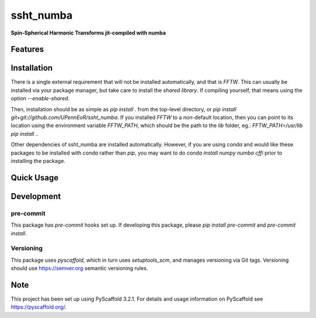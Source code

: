 ==========
ssht_numba
==========

**Spin-Spherical Harmonic Transforms jit-compiled with numba**


Features
========

Installation
============
There is a single external requirement that will not be installed automatically, and
that is `FFTW`. This can usually be installed via your package manager, but take care
to install the *shared library*. If compiling yourself, that means using the option
`--enable-shared`.

Then, installation should be as simple as `pip install .` from the top-level directory,
or `pip install git+git://github.com/UPennEoR/ssht_numba`. If you installed `FFTW` to a
non-default location, then you can point to its location using the environment variable
`FFTW_PATH`, which should be the path to the `lib` folder, eg.:
`FFTW_PATH=/usr/lib pip install .`.

Other dependencies of ssht_numba are installed automatically. However, if you are using
`conda` and would like these packages to be installed with `conda` rather than `pip`,
you may want to do `conda install numpy numba cffi` prior to installing the package.

Quick Usage
===========


Development
===========

pre-commit
----------
This package has `pre-commit` hooks set up. If developing this package, please
`pip install pre-commit` and `pre-commit install`.

Versioning
----------
This package uses `pyscaffold`, which in turn uses `setuptools_scm`, and manages
versioning via Git tags. Versioning should use https://semver.org semantic versioning
rules.

Note
====

This project has been set up using PyScaffold 3.2.1. For details and usage
information on PyScaffold see https://pyscaffold.org/.
